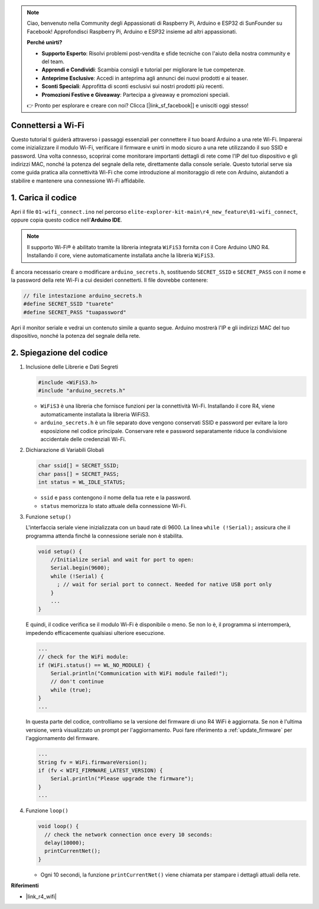 .. note::

    Ciao, benvenuto nella Community degli Appassionati di Raspberry Pi, Arduino e ESP32 di SunFounder su Facebook! Approfondisci Raspberry Pi, Arduino e ESP32 insieme ad altri appassionati.

    **Perché unirti?**

    - **Supporto Esperto**: Risolvi problemi post-vendita e sfide tecniche con l'aiuto della nostra community e del team.
    - **Apprendi e Condividi**: Scambia consigli e tutorial per migliorare le tue competenze.
    - **Anteprime Esclusive**: Accedi in anteprima agli annunci dei nuovi prodotti e ai teaser.
    - **Sconti Speciali**: Approfitta di sconti esclusivi sui nostri prodotti più recenti.
    - **Promozioni Festive e Giveaway**: Partecipa a giveaway e promozioni speciali.

    👉 Pronto per esplorare e creare con noi? Clicca [|link_sf_facebook|] e unisciti oggi stesso!

Connettersi a Wi-Fi
=========================

Questo tutorial ti guiderà attraverso i passaggi essenziali per connettere il tuo board Arduino a una rete Wi-Fi. Imparerai come inizializzare il modulo Wi-Fi, verificare il firmware e unirti in modo sicuro a una rete utilizzando il suo SSID e password. Una volta connesso, scoprirai come monitorare importanti dettagli di rete come l'IP del tuo dispositivo e gli indirizzi MAC, nonché la potenza del segnale della rete, direttamente dalla console seriale. Questo tutorial serve sia come guida pratica alla connettività Wi-Fi che come introduzione al monitoraggio di rete con Arduino, aiutandoti a stabilire e mantenere una connessione Wi-Fi affidabile.

1. Carica il codice
========================

Apri il file ``01-wifi_connect.ino`` nel percorso ``elite-explorer-kit-main\r4_new_feature\01-wifi_connect``, oppure copia questo codice nell'**Arduino IDE**.

.. note:: 
      Il supporto Wi-Fi® è abilitato tramite la libreria integrata ``WiFiS3`` fornita con il Core Arduino UNO R4. Installando il core, viene automaticamente installata anche la libreria ``WiFiS3``.


È ancora necessario creare o modificare ``arduino_secrets.h``, sostituendo ``SECRET_SSID`` e ``SECRET_PASS`` con il nome e la password della rete Wi-Fi a cui desideri connetterti. Il file dovrebbe contenere:

.. code:: arduino

    // file intestazione arduino_secrets.h
    #define SECRET_SSID "tuarete"
    #define SECRET_PASS "tuapassword"

.. raw:: html
       
   <iframe src=https://create.arduino.cc/editor/sunfounder01/a41ac638-31da-464c-b5d3-e70f2aacd29c/preview?embed style="height:510px;width:100%;margin:10px 0" frameborder=0></iframe>


Apri il monitor seriale e vedrai un contenuto simile a quanto segue. Arduino mostrerà l'IP e gli indirizzi MAC del tuo dispositivo, nonché la potenza del segnale della rete.

.. image:: img/01_1_wifi.png
    :width: 100%


2. Spiegazione del codice
================================

1. Inclusione delle Librerie e Dati Segreti

   .. code-block:: arduino

      #include <WiFiS3.h>
      #include "arduino_secrets.h" 

   - ``WiFiS3`` è una libreria che fornisce funzioni per la connettività Wi-Fi. Installando il core R4, viene automaticamente installata la libreria WiFiS3.
   - ``arduino_secrets.h`` è un file separato dove vengono conservati SSID e password per evitare la loro esposizione nel codice principale. Conservare rete e password separatamente riduce la condivisione accidentale delle credenziali Wi-Fi.

   .. raw:: html

      <br/>

2. Dichiarazione di Variabili Globali

   .. code-block:: arduino

      char ssid[] = SECRET_SSID;
      char pass[] = SECRET_PASS;
      int status = WL_IDLE_STATUS;

   - ``ssid`` e ``pass`` contengono il nome della tua rete e la password.
   - ``status`` memorizza lo stato attuale della connessione Wi-Fi.

   .. raw:: html

      <br/>

3. Funzione ``setup()``

   L'interfaccia seriale viene inizializzata con un baud rate di 9600. La linea ``while (!Serial);`` assicura che il programma attenda finché la connessione seriale non è stabilita.

   .. code-block:: arduino

      void setup() {
          //Initialize serial and wait for port to open:
          Serial.begin(9600);
          while (!Serial) {
            ; // wait for serial port to connect. Needed for native USB port only
          }
          ...
      }

   E quindi, il codice verifica se il modulo Wi-Fi è disponibile o meno. Se non lo è, il programma si interromperà, impedendo efficacemente qualsiasi ulteriore esecuzione.

   .. code-block:: arduino

     ...
     // check for the WiFi module:
     if (WiFi.status() == WL_NO_MODULE) {
         Serial.println("Communication with WiFi module failed!");
         // don't continue
         while (true);
     }
     ...

   In questa parte del codice, controlliamo se la versione del firmware di uno R4 WiFi è aggiornata. Se non è l'ultima versione, verrà visualizzato un prompt per l'aggiornamento. Puoi fare riferimento a :ref:`update_firmware` per l'aggiornamento del firmware.

   .. https://forum.arduino.cc/t/radio-module-firmware-version-0-2-0-is-now-available/1147361

   .. code-block:: arduino

      ...
      String fv = WiFi.firmwareVersion();
      if (fv < WIFI_FIRMWARE_LATEST_VERSION) {
          Serial.println("Please upgrade the firmware");
      }
      ...

4. Funzione ``loop()``

   .. code-block:: arduino

      void loop() {
        // check the network connection once every 10 seconds:
        delay(10000);
        printCurrentNet();
      }

   - Ogni 10 secondi, la funzione ``printCurrentNet()`` viene chiamata per stampare i dettagli attuali della rete.


**Riferimenti**

- |link_r4_wifi|
